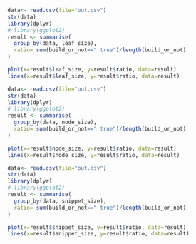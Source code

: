 #+BEGIN_SRC R :results graphics output :file leaf.png
  data<- read.csv(file="out.csv")
  str(data)
  library(dplyr)
  # library(ggplot2)
  result <- summarise(
    group_by(data, leaf_size),
    ratio= sum(build_or_not==" true")/length(build_or_not)
  )

  plot(x=result$leaf_size, y=result$ratio, data=result)
  lines(x=result$leaf_size, y=result$ratio, data=result)
#+END_SRC

#+RESULTS:
[[file:leaf.png]]

#+BEGIN_SRC R :results graphics output :file node.png
  data<- read.csv(file="out.csv")
  str(data)
  library(dplyr)
  # library(ggplot2)
  result <- summarise(
    group_by(data, node_size),
    ratio= sum(build_or_not==" true")/length(build_or_not)
  )

  plot(x=result$node_size, y=result$ratio, data=result)
  lines(x=result$node_size, y=result$ratio, data=result)
#+END_SRC

#+RESULTS:
[[file:node.png]]

#+BEGIN_SRC R :results graphics output :file snippet.png
  data<- read.csv(file="out.csv")
  str(data)
  library(dplyr)
  # library(ggplot2)
  result <- summarise(
    group_by(data, snippet_size),
    ratio= sum(build_or_not==" true")/length(build_or_not)
  )

  plot(x=result$snippet_size, y=result$ratio, data=result)
  lines(x=result$snippet_size, y=result$ratio, data=result)
#+END_SRC

#+RESULTS:
[[file:snippet.png]]


